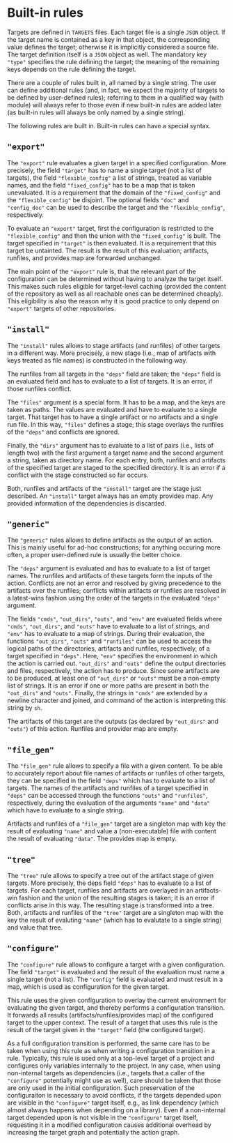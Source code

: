 * Built-in rules

Targets are defined in ~TARGETS~ files. Each target file is a single
~JSON~ object. If the target name is contained as a key in that
object, the corresponding value defines the target; otherwise it is
implicitly considered a source file. The target definition itself
is a ~JSON~ object as well. The mandatory key ~"type"~ specifies
the rule defining the target; the meaning of the remaining keys
depends on the rule defining the target.

There are a couple of rules built in, all named by a single string.
The user can define additional rules (and, in fact, we expect the
majority of targets to be defined by user-defined rules); referring
to them in a qualified way (with module) will always refer to those
even if new built-in rules are added later (as built-in rules will
always be only named by a single string).

The following rules are built in. Built-in rules can have a
special syntax.

** ~"export"~

The ~"export"~ rule evaluates a given target in a specified
configuration. More precisely, the field ~"target"~ has to name a single
target (not a list of targets), the field ~"flexible_config"~ a list
of strings, treated as variable names, and the field ~"fixed_config"~
has to be a map that is taken unevaluated. It is a requirement that
the domain of the ~"fixed_config"~ and the ~"flexible_config"~ be
disjoint. The optional fields ~"doc"~ and ~"config_doc"~ can be used
to describe the target and the ~"flexible_config"~, respectively.

To evaluate an ~"export"~ target, first the configuration is
restricted to the ~"flexible_config"~ and then the union with the
~"fixed_config"~ is built. The target specified in ~"target"~ is
then evaluated. It is a requirement that this target be untainted.
The result is the result of this evaluation; artifacts, runfiles,
and provides map are forwarded unchanged.

The main point of the ~"export"~ rule is, that the relevant part
of the configuration can be determined without having to analyze
the target itself. This makes such rules eligible for target-level
caching (provided the content of the repository as well as all
reachable ones can be determined cheaply). This eligibility is also
the reason why it is good practice to only depend on ~"export"~
targets of other repositories.

** ~"install"~

The ~"install"~ rules allows to stage artifacts (and runfiles) of
other targets in a different way. More precisely, a new stage (i.e.,
map of artifacts with keys treated as file names) is constructed
in the following way.

The runfiles from all targets in the ~"deps"~ field are taken; the
~"deps"~ field is an evaluated field and has to evaluate to a list
of targets. It is an error, if those runfiles conflict.

The ~"files"~ argument is a special form. It has to be a map, and
the keys are taken as paths. The values are evaluated and have
to evaluate to a single target. That target has to have a single
artifact or no artifacts and a single run file. In this way, ~"files"~
defines a stage; this stage overlays the runfiles of the ~"deps"~
and conflicts are ignored.

Finally, the ~"dirs"~ argument has to evaluate to a list of
pairs (i.e., lists of length two) with the first argument a target
name and the second argument a string, taken as directory name. For
each entry, both, runfiles and artifacts of the specified target
are staged to the specified directory. It is an error if a conflict
with the stage constructed so far occurs.

Both, runfiles and artifacts of the ~"install"~ target are the stage
just described. An ~"install"~ target always has an empty provides
map. Any provided information of the dependencies is discarded.

** ~"generic"~

The ~"generic"~ rules allows to define artifacts as the output
of an action. This is mainly useful for ad-hoc constructions; for
anything occuring more often, a proper user-defined rule is usually
the better choice.

The ~"deps"~ argument is evaluated and has to evaluate to a list
of target names. The runfiles and artifacts of these targets form
the inputs of the action. Conflicts are not an error and resolved
by giving precedence to the artifacts over the runfiles; conflicts
within artifacts or runfiles are resolved in a latest-wins fashion
using the order of the targets in the evaluated ~"deps"~ argument.

The fields ~"cmds"~, ~"out_dirs"~, ~"outs"~, and ~"env"~ are evaluated
fields where ~"cmds"~, ~"out_dirs"~, and ~"outs"~ have to evaluate to
a list of strings, and ~"env"~ has to evaluate to a map of
strings. During their evaluation, the functions ~"out_dirs"~, ~"outs"~
and ~"runfiles"~ can be used to access the logical paths of the
directories, artifacts and runfiles, respectively, of a target
specified in ~"deps"~. Here, ~"env"~ specifies the environment in
which the action is carried out. ~"out_dirs"~ and ~"outs"~ define the
output directories and files, respectively, the action has to
produce. Since some artifacts are to be produced, at least one of
~"out_dirs"~ or ~"outs"~ must be a non-empty list of strings. It is an
error if one or more paths are present in both the ~"out_dirs"~ and
~"outs"~. Finally, the strings in ~"cmds"~ are extended by a newline
character and joined, and command of the action is interpreting this
string by ~sh~.

The artifacts of this target are the outputs (as declared by
~"out_dirs"~ and ~"outs"~) of this action. Runfiles and provider map
are empty.

** ~"file_gen"~

The ~"file_gen"~ rule allows to specify a file with a given content.
To be able to accurately report about file names of artifacts
or runfiles of other targets, they can be specified in the field
~"deps"~ which has to evaluate to a list of targets. The names
of the artifacts and runfiles of a target specified in ~"deps"~
can be accessed through the functions ~"outs"~ and ~"runfiles"~,
respectively, during the evaluation of the arguments ~"name"~ and
~"data"~ which have to evaluate to a single string.

Artifacts and runfiles of a ~"file_gen"~ target are a singleton map
with key the result of evaluating ~"name"~ and value a (non-executable)
file with content the result of evaluating ~"data"~. The provides
map is empty.

** ~"tree"~

The ~"tree"~ rule allows to specify a tree out of the artifact
stage of given targets. More precisely, the deps field ~"deps"~
has to evaluate to a list of targets. For each target, runfiles
and artifacts are overlayed in an artifacts-win fashion and
the union of the resulting stages is taken; it is an error if conflicts
arise in this way. The resulting stage is transformed into a tree.
Both, artifacts and runfiles of the ~"tree"~ target are a singleton map
with the key the result of evaluting ~"name"~ (which has to evalutate to
a single string) and value that tree.


** ~"configure"~

The ~"configure"~ rule allows to configure a target with a given
configuration. The field ~"target"~ is evaluated and the result
of the evaluation must name a single target (not a list). The
~"config"~ field is evaluated and must result in a map, which is
used as configuration for the given target.

This rule uses the given configuration to overlay the current environment for
evaluating the given target, and thereby performs a configuration transition. It
forwards all results (artifacts/runfiles/provides map) of the configured target
to the upper context. The result of a target that uses this rule is the result
of the target given in the ~"target"~ field (the configured target).

As a full configuration transition is performed, the same care has
to be taken when using this rule as when writing a configuration
transition in a rule. Typically, this rule is used only at a
top-level target of a project and configures only variables internally
to the project. In any case, when using non-internal targets as
dependencies (i.e., targets that a caller of the ~"configure"~
potentially might use as well), care should be taken that those
are only used in the initial configuration. Such preservation of
the configuraiton is necessary to avoid conflicts, if the targets
depended upon are visible in the ~"configure"~ target itself, e.g.,
as link dependency (which almost always happens when depending on a
library). Even if a non-internal target depended upon is not visible
in the ~"configure"~ target itself, requesting it in a modified
configuration causes additional overhead by increasing the target
graph and potentially the action graph.
